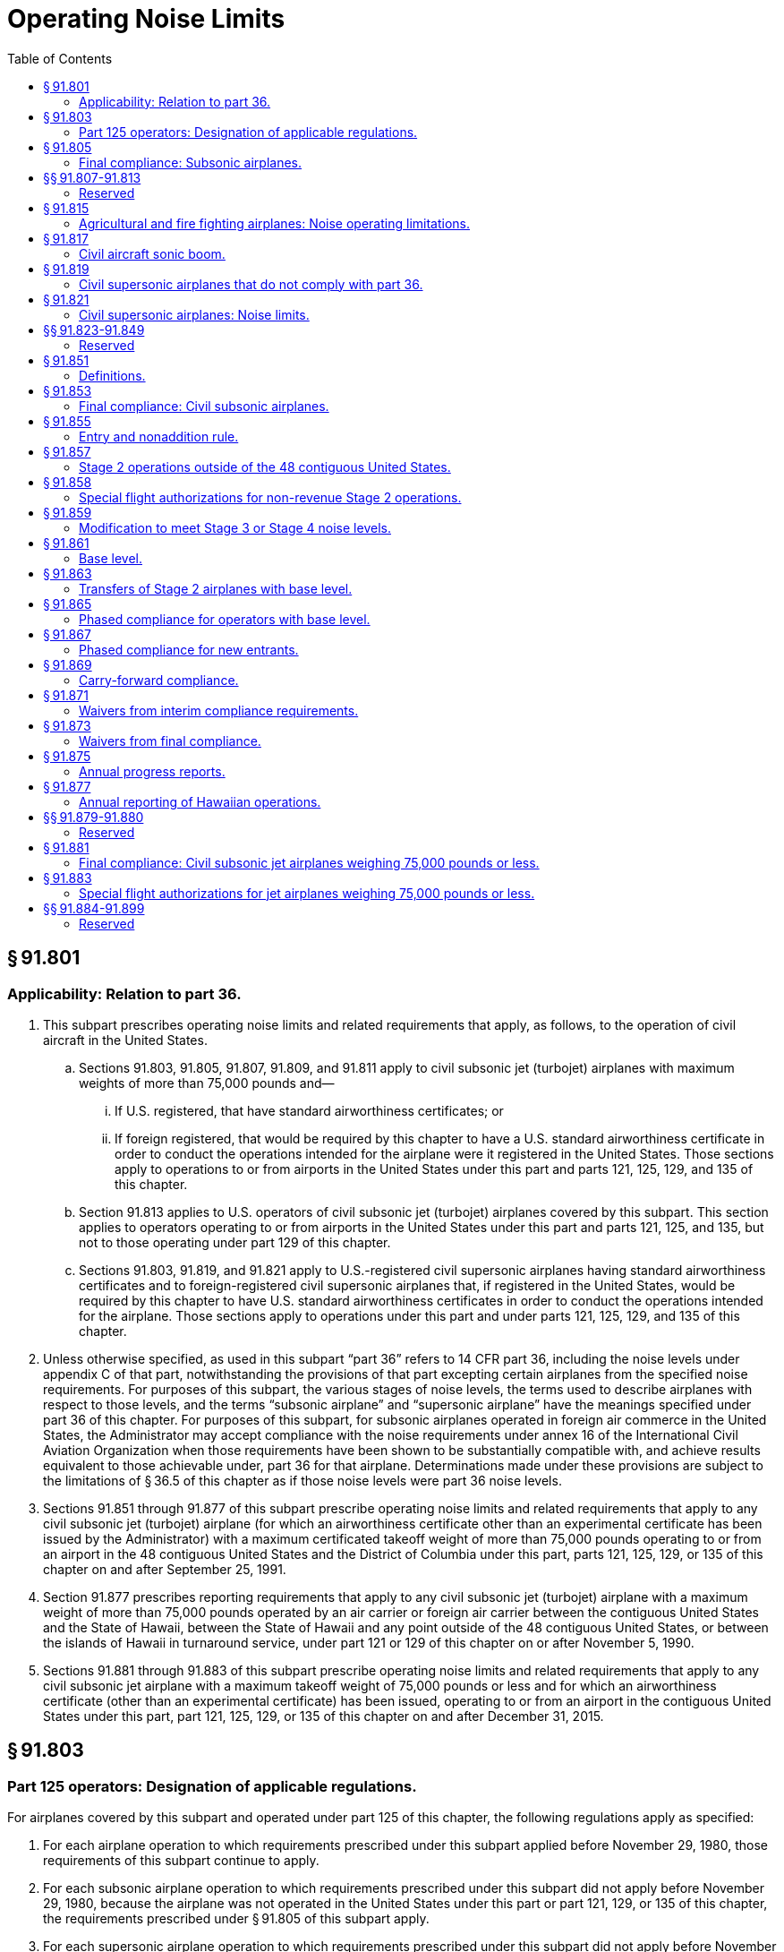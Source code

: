 # Operating Noise Limits
:toc:

## § 91.801

### Applicability: Relation to part 36.

. This subpart prescribes operating noise limits and related requirements that apply, as follows, to the operation of civil aircraft in the United States.
.. Sections 91.803, 91.805, 91.807, 91.809, and 91.811 apply to civil subsonic jet (turbojet) airplanes with maximum weights of more than 75,000 pounds and—
... If U.S. registered, that have standard airworthiness certificates; or
... If foreign registered, that would be required by this chapter to have a U.S. standard airworthiness certificate in order to conduct the operations intended for the airplane were it registered in the United States. Those sections apply to operations to or from airports in the United States under this part and parts 121, 125, 129, and 135 of this chapter.
.. Section 91.813 applies to U.S. operators of civil subsonic jet (turbojet) airplanes covered by this subpart. This section applies to operators operating to or from airports in the United States under this part and parts 121, 125, and 135, but not to those operating under part 129 of this chapter.
.. Sections 91.803, 91.819, and 91.821 apply to U.S.-registered civil supersonic airplanes having standard airworthiness certificates and to foreign-registered civil supersonic airplanes that, if registered in the United States, would be required by this chapter to have U.S. standard airworthiness certificates in order to conduct the operations intended for the airplane. Those sections apply to operations under this part and under parts 121, 125, 129, and 135 of this chapter.
. Unless otherwise specified, as used in this subpart “part 36” refers to 14 CFR part 36, including the noise levels under appendix C of that part, notwithstanding the provisions of that part excepting certain airplanes from the specified noise requirements. For purposes of this subpart, the various stages of noise levels, the terms used to describe airplanes with respect to those levels, and the terms “subsonic airplane” and “supersonic airplane” have the meanings specified under part 36 of this chapter. For purposes of this subpart, for subsonic airplanes operated in foreign air commerce in the United States, the Administrator may accept compliance with the noise requirements under annex 16 of the International Civil Aviation Organization when those requirements have been shown to be substantially compatible with, and achieve results equivalent to those achievable under, part 36 for that airplane. Determinations made under these provisions are subject to the limitations of § 36.5 of this chapter as if those noise levels were part 36 noise levels.
. Sections 91.851 through 91.877 of this subpart prescribe operating noise limits and related requirements that apply to any civil subsonic jet (turbojet) airplane (for which an airworthiness certificate other than an experimental certificate has been issued by the Administrator) with a maximum certificated takeoff weight of more than 75,000 pounds operating to or from an airport in the 48 contiguous United States and the District of Columbia under this part, parts 121, 125, 129, or 135 of this chapter on and after September 25, 1991.
. Section 91.877 prescribes reporting requirements that apply to any civil subsonic jet (turbojet) airplane with a maximum weight of more than 75,000 pounds operated by an air carrier or foreign air carrier between the contiguous United States and the State of Hawaii, between the State of Hawaii and any point outside of the 48 contiguous United States, or between the islands of Hawaii in turnaround service, under part 121 or 129 of this chapter on or after November 5, 1990.
. Sections 91.881 through 91.883 of this subpart prescribe operating noise limits and related requirements that apply to any civil subsonic jet airplane with a maximum takeoff weight of 75,000 pounds or less and for which an airworthiness certificate (other than an experimental certificate) has been issued, operating to or from an airport in the contiguous United States under this part, part 121, 125, 129, or 135 of this chapter on and after December 31, 2015.

## § 91.803

### Part 125 operators: Designation of applicable regulations.

For airplanes covered by this subpart and operated under part 125 of this chapter, the following regulations apply as specified:

. For each airplane operation to which requirements prescribed under this subpart applied before November 29, 1980, those requirements of this subpart continue to apply.
. For each subsonic airplane operation to which requirements prescribed under this subpart did not apply before November 29, 1980, because the airplane was not operated in the United States under this part or part 121, 129, or 135 of this chapter, the requirements prescribed under § 91.805 of this subpart apply.
. For each supersonic airplane operation to which requirements prescribed under this subpart did not apply before November 29, 1980, because the airplane was not operated in the United States under this part or part 121, 129, or 135 of this chapter, the requirements of §§ 91.819 and 91.821 of this subpart apply.
. For each airplane required to operate under part 125 for which a deviation under that part is approved to operate, in whole or in part, under this part or part 121, 129, or 135 of this chapter, notwithstanding the approval, the requirements prescribed under paragraphs (a), (b), and (c) of this section continue to apply.

## § 91.805

### Final compliance: Subsonic airplanes.

Except as provided in §§ 91.809 and 91.811, on and after January 1, 1985, no person may operate to or from an airport in the United States any subsonic airplane covered by this subpart unless that airplane has been shown to comply with Stage 2 or Stage 3 noise levels under part 36 of this chapter.

## §§ 91.807-91.813

### Reserved

## § 91.815

### Agricultural and fire fighting airplanes: Noise operating limitations.

. This section applies to propeller-driven, small airplanes having standard airworthiness certificates that are designed for “agricultural aircraft operations” (as defined in § 137.3 of this chapter, as effective on January 1, 1966) or for dispensing fire fighting materials.
. If the Airplane Flight Manual, or other approved manual material information, markings, or placards for the airplane indicate that the airplane has not been shown to comply with the noise limits under part 36 of this chapter, no person may operate that airplane, except—
.. To the extent necessary to accomplish the work activity directly associated with the purpose for which it is designed;
.. To provide flight crewmember training in the special purpose operation for which the airplane is designed; and
              
.. To conduct “nondispensing aerial work operations” in accordance with the requirements under § 137.29(c) of this chapter.

## § 91.817

### Civil aircraft sonic boom.

. No person may operate a civil aircraft in the United States at a true flight Mach number greater than 1 except in compliance with conditions and limitations in an authorization to exceed Mach 1 issued to the operator under appendix B of this part.
. In addition, no person may operate a civil aircraft for which the maximum operating limit speed M*M0* exceeds a Mach number of 1, to or from an airport in the United States, unless—
.. Information available to the flight crew includes flight limitations that ensure that flights entering or leaving the United States will not cause a sonic boom to reach the surface within the United States; and
.. The operator complies with the flight limitations prescribed in paragraph (b)(1) of this section or complies with conditions and limitations in an authorization to exceed Mach 1 issued under appendix B of this part.

## § 91.819

### Civil supersonic airplanes that do not comply with part 36.

. *Applicability.* This section applies to civil supersonic airplanes that have not been shown to comply with the Stage 2 noise limits of part 36 in effect on October 13, 1977, using applicable trade-off provisions, and that are operated in the United States, after July 31, 1978.
. *Airport use.* Except in an emergency, the following apply to each person who operates a civil supersonic airplane to or from an airport in the United States:
.. Regardless of whether a type design change approval is applied for under part 21 of this chapter, no person may land or take off an airplane covered by this section for which the type design is changed, after July 31, 1978, in a manner constituting an “acoustical change” under § 21.93 unless the acoustical change requirements of part 36 are complied with.
.. No flight may be scheduled, or otherwise planned, for takeoff or landing after 10 p.m. and before 7 a.m. local time.

## § 91.821

### Civil supersonic airplanes: Noise limits.

Except for Concorde airplanes having flight time before January 1, 1980, no person may operate in the United States, a civil supersonic airplane that does not comply with Stage 2 noise limits of part 36 in effect on October 13, 1977, using applicable trade-off provisions.

## §§ 91.823-91.849

### Reserved

## § 91.851

### Definitions.

For the purposes of §§ 91.851 through 91.877 of this subpart:

*Chapter 4 noise level* means a noise level at or below the maximum noise level prescribed in Chapter 4, Paragraph 4.4, Maximum Noise Levels, of the International Civil Aviation Organization (ICAO) Annex 16, Volume I, Amendment 7, effective March 21, 2002. The Director of the Federal Register in accordance with 5 U.S.C. 552(a) and 1 CFR part 51 approved the incorporation by reference of this document, which can be obtained from the International Civil Aviation Organization (ICAO), Document Sales Unit, 999 University Street, Montreal, Quebec H3C 5H7, Canada. Also, you may obtain documents on the Internet at *http://www.ICAO.int/eshop/index.cfm.* Copies may be reviewed at the U.S. Department of Transportation, Docket Operations, West Building Ground Floor, Room W12-140, 1200 New Jersey Avenue, SE., Washington, DC 20590 or at the National Archives and Records Administration (NARA). For information on the availability of this material at NARA, call 202-741-6030, or go to: *http://www.archives.gov/federal_register/code_of_federal_regulations/ibr_locations.html.*
              

*Contiguous United States* means the area encompassed by the 48 contiguous United States and the District of Columbia.

*Fleet* means those civil subsonic jet (turbojet) airplanes with a maximum certificated weight of more than 75,000 pounds that are listed on an operator's operations specifications as eligible for operation in the contiguous United States.

*Import* means a change in ownership of an airplane from a non-U.S. person to a U.S. person when the airplane is brought into the United States for operation.

*Operations specifications* means an enumeration of airplanes by type, model, series, and serial number operated by the operator or foreign air carrier on a given day, regardless of how or whether such airplanes are formally listed or designated by the operator.

*Owner* means any person that has indicia of ownership sufficient to register the airplane in the United States pursuant to part 47 of this chapter.

*New entrant* means an air carrier or foreign air carrier that, on or before November 5, 1990, did not conduct operations under part 121 or 129 of this chapter using an airplane covered by this subpart to or from any airport in the contiguous United States, but that initiates such operation after that date.

*Stage 2 noise levels* mean the requirements for Stage 2 noise levels as defined in part 36 of this chapter in effect on November 5, 1990.

*Stage 3 noise levels* mean the requirements for Stage 3 noise levels as defined in part 36 of this chapter in effect on November 5, 1990.

*Stage 4 noise level* means a noise level at or below the Stage 4 noise limit prescribed in part 36 of this chapter.

*Stage 2 airplane* means a civil subsonic jet (turbojet) airplane with a maximum certificated weight of 75,000 pounds or more that complies with Stage 2 noise levels as defined in part 36 of this chapter.

*Stage 3 airplane* means a civil subsonic jet (turbojet) airplane with a maximum certificated weight of 75,000 pounds or more that complies with Stage 3 noise levels as defined in part 36 of this chapter.

*Stage 4 airplane* means an airplane that has been shown not to exceed the Stage 4 noise limit prescribed in part 36 of this chapter. A Stage 4 airplane complies with all of the noise operating rules of this part.

## § 91.853

### Final compliance: Civil subsonic airplanes.

Except as provided in § 91.873, after December 31, 1999, no person shall operate to or from any airport in the contiguous United States any airplane subject to § 91.801(c) of this subpart, unless that airplane has been shown to comply with Stage 3 or Stage 4 noise levels.

## § 91.855

### Entry and nonaddition rule.

No person may operate any airplane subject to § 91.801(c) of this subpart to or from an airport in the contiguous United States unless one or more of the following apply:

. The airplane complies with Stage 3 or Stage 4 noise levels.
. The airplane complies with Stage 2 noise levels and was owned by a U.S. person on and since November 5, 1990. Stage 2 airplanes that meet these criteria and are leased to foreign airlines are also subject to the return provisions of paragraph (e) of this section.
. The airplane complies with Stage 2 noise levels, is owned by a non-U.S. person, and is the subject of a binding lease to a U.S. person effective before and on September 25, 1991. Any such airplane may be operated for the term of the lease in effect on that date, and any extensions thereof provided for in that lease.
. The airplane complies with Stage 2 noise levels and is operated by a foreign air carrier.
. The airplane complies with Stage 2 noise levels and is operated by a foreign operator other than for the purpose of foreign air commerce.
. The airplane complies with Stage 2 noise levels and—
.. On November 5, 1990, was owned by:
... A corporation, trust, or partnership organized under the laws of the United States or any State (including individual States, territories, possessions, and the District of Columbia);
... An individual who is a citizen of the United States; or
... An entity owned or controlled by a corporation, trust, partnership, or individual described in paragraph (f)(1) (i) or (ii) of this section; and
.. Enters into the United States not later than 6 months after the expiration of a lease agreement (including any extensions thereof) between an owner described in paragraph (f)(1) of this section and a foreign airline.
. The airplane complies with Stage 2 noise levels and was purchased by the importer under a written contract executed before November 5, 1990.
. Any Stage 2 airplane described in this section is eligible for operation in the contiguous United States only as provided under § 91.865 or 91.867.

## § 91.857

### Stage 2 operations outside of the 48 contiguous United States.

An operator of a Stage 2 airplane that is operating only between points outside the contiguous United States on or after November 5, 1990, must include in its operations specifications a statement that such airplane may not be used to provide air transportation to or from any airport in the contiguous United States.

## § 91.858

### Special flight authorizations for non-revenue Stage 2 operations.

. After December 31, 1999, any operator of a Stage 2 airplane over 75,000 pounds may operate that airplane in nonrevenue service in the contiguous United States only for the following purposes:
.. Sell, lease, or scrap the airplane;
.. Obtain modifications to meet Stage 3 noise levels;
.. Obtain scheduled heavy maintenance or significant modifications;
.. Deliver the airplane to a lessee or return it to a lessor;
.. Park or store the airplane; and
.. Prepare the airplane for any of the purposes listed in paragraph (a)(1) thru (a)(5) of this section.
. An operator of a Stage 2 airplane that needs to operate in the contiguous United States for any of the purposes listed above may apply to FAA's Office of Environment and Energy for a special flight authorization. The applicant must file in advance. Applications are due 30 days in advance of the planned flight and must provide the information necessary for the FAA to determine that the planned flight is within the limits prescribed in the law.

## § 91.859

### Modification to meet Stage 3 or Stage 4 noise levels.

For an airplane subject to § 91.801(c) of this subpart and otherwise prohibited from operation to or from an airport in the contiguous United States by § 91.855, any person may apply for a special flight authorization for that airplane to operate in the contiguous United States for the purpose of obtaining modifications to meet Stage 3 or Stage 4 noise levels.

## § 91.861

### Base level.

. *U.S. Operators.* The base level of a U.S. operator is equal to the number of owned or leased Stage 2 airplanes subject to § 91.801(c) of this subpart that were listed on that operator's operations specifications for operations to or from airports in the contiguous United States on any one day selected by the operator during the period January 1, 1990, through July 1, 1991, plus or minus adjustments made pursuant to paragraphs (a) (1) and (2).
.. The base level of a U.S. operator shall be increased by a number equal to the total of the following—
... The number of Stage 2 airplanes returned to service in the United States pursuant to § 91.855(f);
... The number of Stage 2 airplanes purchased pursuant to § 91.855(g); and
... Any U.S. operator base level acquired with a Stage 2 airplane transferred from another person under § 91.863.
.. The base level of a U.S. operator shall be decreased by the amount of U.S. operator base level transferred with the corresponding number of Stage 2 airplanes to another person under § 91.863.
. Foreign air carriers. The base level of a foreign air carrier is equal to the number of owned or leased Stage 2 airplanes that were listed on that carrier's U.S. operations specifications on any one day during the period January 1, 1990, through July 1, 1991, plus or minus any adjustments to the base levels made pursuant to paragraphs (b) (1) and (2).
.. The base level of a foreign air carrier shall be increased by the amount of foreign air carrier base level acquired with a Stage 2 airplane from another person under § 91.863.
.. The base level of a foreign air carrier shall be decreased by the amount of foreign air carrier base level transferred with a Stage 2 airplane to another person under § 91.863.
. New entrants do not have a base level.

## § 91.863

### Transfers of Stage 2 airplanes with base level.

. Stage 2 airplanes may be transferred with or without the corresponding amount of base level. Base level may not be transferred without the corresponding number of Stage 2 airplanes.
. No portion of a U.S. operator's base level established under § 91.861(a) may be used for operations by a foreign air carrier. No portion of a foreign air carrier's base level established under § 91.861(b) may be used for operations by a U.S. operator.
. Whenever a transfer of Stage 2 airplanes with base level occurs, the transferring and acquiring parties shall, within 10 days, jointly submit written notification of the transfer to the FAA, Office of Environment and Energy. Such notification shall state:
.. The names of the transferring and acquiring parties;
.. The name, address, and telephone number of the individual responsible for submitting the notification on behalf of the transferring and acquiring parties;
.. The total number of Stage 2 airplanes transferred, listed by airplane type, model, series, and serial number;
.. The corresponding amount of base level transferred and whether it is U.S. operator or foreign air carrier base level; and
.. The effective date of the transaction.
. If, taken as a whole, a transaction or series of transactions made pursuant to this section does not produce an increase or decrease in the number of Stage 2 airplanes for either the acquiring or transferring operator, such transaction or series of transactions may not be used to establish compliance with the requirements of § 91.865.

## § 91.865

### Phased compliance for operators with base level.

Except as provided in paragraph (a) of this section, each operator that operates an airplane under part 91, 121, 125, 129, or 135 of this chapter, regardless of the national registry of the airplane, shall comply with paragraph (b) or (d) of this section at each interim compliance date with regard to its subsonic airplane fleet covered by § 91.801(c) of this subpart.

. This section does not apply to new entrants covered by § 91.867 or to foreign operators not engaged in foreign air commerce.
. Each operator that chooses to comply with this paragraph pursuant to any interim compliance requirement shall reduce the number of Stage 2 airplanes it operates that are eligible for operation in the contiguous United States to a maximum of:
.. After December 31, 1994, 75 percent of the base level held by the operator;
.. After December 31, 1996, 50 percent of the base level held by the operator;
.. After December 31, 1998, 25 percent of the base level held by the operator.
. Except as provided under § 91.871, the number of Stage 2 airplanes that must be reduced at each compliance date contained in paragraph (b) of this section shall be determined by reference to the amount of base level held by the operator on that compliance date, as calculated under § 91.861.
. Each operator that chooses to comply with this paragraph pursuant to any interim compliance requirement shall operate a fleet that consists of:
.. After December 31, 1994, not less than 55 percent Stage 3 airplanes;
.. After December 31, 1996, not less than 65 percent Stage 3 airplanes;
.. After December 31, 1998, not less than 75 percent Stage 3 airplanes.
. Calculations resulting in fractions may be rounded to permit the continued operation of the next whole number of Stage 2 airplanes.

## § 91.867

### Phased compliance for new entrants.

. New entrant U.S. air carriers.
.. A new entrant initiating operations under part 121 of this chapter on or before December 31, 1994, may initiate service without regard to the percentage of its fleet composed of Stage 3 airplanes.
.. After December 31, 1994, at least 25 percent of the fleet of a new entrant must comply with Stage 3 noise levels.
.. After December 31, 1996, at least 50 percent of the fleet of a new entrant must comply with Stage 3 noise levels.
.. After December 31, 1998, at least 75 percent of the fleet of a new entrant must comply with Stage 3 noise levels.
. New entrant foreign air carriers.
.. A new entrant foreign air carrier initiating part 129 operations on or before December 31, 1994, may initiate service without regard to the percentage of its fleet composed of Stage 3 airplanes.
.. After December 31, 1994, at least 25 percent of the fleet on U.S. operations specifications of a new entrant foreign air carrier must comply with Stage 3 noise levels.
.. After December 31, 1996, at least 50 percent of the fleet on U.S. operations specifications of a new entrant foreign air carrier must comply with Stage 3 noise levels.
.. After December 31, 1998, at least 75 percent of the fleet on U.S. operations specifications of a new entrant foreign air carrier must comply with Stage 3 noise levels.
. Calculations resulting in fractions may be rounded to permit the continued operation of the next whole number of Stage 2 airplanes.

## § 91.869

### Carry-forward compliance.

. Any operator that exceeds the requirements of paragraph (b) of § 91.865 of this part on or before December 31, 1994, or on or before December 31, 1996, may claim a credit that may be applied at a subsequent interim compliance date.
. Any operator that eliminates or modifies more Stage 2 airplanes pursuant to § 91.865(b) than required as of December 31, 1994, or December 31, 1996, may count the number of additional Stage 2 airplanes reduced as a credit toward—
.. The number of Stage 2 airplanes it would otherwise be required to reduce following a subsequent interim compliance date specified in § 91.865(b); or
.. The number of Stage 3 airplanes it would otherwise be required to operate in its fleet following a subsequent interim compliance date to meet the percentage requirements specified in § 91.865(d).

## § 91.871

### Waivers from interim compliance requirements.

. Any U.S. operator or foreign air carrier subject to the requirements of § 91.865 or 91.867 of this subpart may request a waiver from any individual compliance requirement.
. Applications must be filed with the Secretary of Transportation at least 120 days prior to the compliance date from which the waiver is requested.
. Applicants must show that a grant of waiver would be in the public interest, and must include in its application its plans and activities for modifying its fleet, including evidence of good faith efforts to comply with the requirements of § 91.865 or § 91.867. The application should contain all information the applicant considers relevant, including, as appropriate, the following:
.. The applicant's balance sheet and cash flow positions;
              
.. The composition of the applicant's current fleet; and
.. The applicant's delivery position with respect to new airplanes or noise-abatement equipment.
. Waivers will be granted only upon a showing by the applicant that compliance with the requirements of § 91.865 or 91.867 at a particular interim compliance date is financially onerous, physically impossible, or technologically infeasible, or that it would have an adverse effect on competition or on service to small communities.
. The conditions of any waiver granted under this section shall be determined by the circumstances presented in the application, but in no case may the term extend beyond the next interim compliance date.
. A summary of any request for a waiver under this section will be published in the *Federal Register,* and public comment will be invited. Unless the Secretary finds that circumstances require otherwise, the public comment period will be at least 14 days.

## § 91.873

### Waivers from final compliance.

. A U.S. air carrier or a foreign air carrier may apply for a waiver from the prohibition contained in § 91.853 of this part for its remaining Stage 2 airplanes, provided that, by July 1, 1999, at least 85 percent of the airplanes used by the carrier to provide service to or from an airport in the contiguous United States will comply with the Stage 3 noise levels.
. An application for the waiver described in paragraph (a) of this section must be filed with the Secretary of Transportation no later than January 1, 1999, or, in the case of a foreign air carrier, no later than April 20, 2000. Such application must include a plan with firm orders for replacing or modifying all airplanes to comply with Stage 3 noise levels at the earliest practicable time.
. To be eligible to apply for the waiver under this section, a new entrant U.S. air carrier must initiate service no later than January 1, 1999, and must comply fully with all provisions of this section.
. The Secretary may grant a waiver under this section if the Secretary finds that granting such waiver is in the public interest. In making such a finding, the Secretary shall include consideration of the effect of granting such waiver on competition in the air carrier industry and the effect on small community air service, and any other information submitted by the applicant that the Secretary considers relevant.
. The term of any waiver granted under this section shall be determined by the circumstances presented in the application, but in no case will the waiver permit the operation of any Stage 2 airplane covered by this subchapter in the contiguous United States after December 31, 2003.
. A summary of any request for a waiver under this section will be published in the *Federal Register,* and public comment will be invited. Unless the secretary finds that circumstances require otherwise, the public comment period will be at least 14 days.

## § 91.875

### Annual progress reports.

. Each operator subject to § 91.865 or § 91.867 of this chapter shall submit an annual report to the FAA, Office of Environment and Energy, on the progress it has made toward complying with the requirements of that section. Such reports shall be submitted no later than 45 days after the end of a calendar year. All progress reports must provide the information through the end of the calendar year, be certified by the operator as true and complete (under penalty of 18 U.S.C. 1001), and include the following information:
.. The name and address of the operator;
.. The name, title, and telephone number of the person designated by the operator to be responsible for ensuring the accuracy of the information in the report;
.. The operator's progress during the reporting period toward compliance with the requirements of § 91.853, § 91.865 or § 91.867. For airplanes on U.S. operations specifications, each operator shall identify the airplanes by type, model, series, and serial number.
... Each Stage 2 airplane added or removed from operation or U.S. operations specifications (grouped separately by those airplanes acquired with and without base level);
... Each Stage 2 airplane modified to Stage 3 noise levels (identifying the manufacturer and model of noise abatement retrofit equipment;
... Each Stage 3 airplane on U.S. operations specifications as of the last day of the reporting period; and
... For each Stage 2 airplane transferred or acquired, the name and address of the recipient or transferor; and, if base level was transferred, the person to or from whom base level was transferred or acquired pursuant to Section 91.863 along with the effective date of each base level transaction, and the type of base level transferred or acquired.
. Each operator subject to § 91.865 or § 91.867 of this chapter shall submit an initial progress report covering the period from January 1, 1990, through December 31, 1991, and provide:
.. For each operator subject to § 91.865:
... The date used to establish its base level pursuant to § 91.861(a); and
... A list of those Stage 2 airplanes (by type, model, series and serial number) in its base level, including adjustments made pursuant to § 91.861 after the date its base level was established.
.. For each U.S. operator:
... A plan to meet the compliance schedules in § 91.865 or § 91.867 and the final compliance date of § 91.853, including the schedule for delivery of replacement Stage 3 airplanes or the installation of noise abatement retrofit equipment; and
... A separate list (by type, model, series, and serial number) of those airplanes included in the operator's base level, pursuant to § 91.861(a)(1) (i) and (ii), under the categories “returned” or “purchased,” along with the date each was added to its operations specifications.
. Each operator subject to § 91.865 or § 91.867 of this chapter shall submit subsequent annual progress reports covering the calendar year preceding the report and including any changes in the information provided in paragraphs (a) and (b) of this section; including the use of any carry-forward credits pursuant to § 91.869.
. An operator may request, in any report, that specific planning data be considered proprietary.
. If an operator's actions during any reporting period cause it to achieve compliance with § 91.853, the report should include a statement to that effect. Further progress reports are not required unless there is any change in the information reported pursuant to paragraph (a) of this section.
. For each U.S. operator subject to § 91.865, progress reports submitted for calendar years 1994, 1996, and 1998, shall also state how the operator achieved compliance with the requirements of that section, i.e.—
.. By reducing the number of Stage 2 airplanes in its fleet to no more than the maximum permitted percentage of its base level under § 91.865(b), or
.. By operating a fleet that consists of at least the minimum required percentage of Stage 3 airplanes under § 91.865(d).

## § 91.877

### Annual reporting of Hawaiian operations.

. Each air carrier or foreign air carrier subject to § 91.865 or § 91.867 of this part that conducts operations between the contiguous United States and the State of Hawaii, between the State of Hawaii and any point outside of the contiguous United States, or between the islands of Hawaii in turnaround service, on or since November 5, 1990, shall include in its annual report the information described in paragraph (c) of this section.
. Each air carrier or foreign air carrier not subject to § 91.865 or § 91.867 of this part that conducts operations between the contiguous U.S. and the State of Hawaii, between the State of Hawaii and any point outside of the contiguous United States, or between the islands of Hawaii in turnaround service, on or since November 5, 1990, shall submit an annual report to the FAA, Office of Environment and Energy, on its compliance with the Hawaiian operations provisions of 49 U.S.C. 47528. Such reports shall be submitted no later than 45 days after the end of a calendar year. All progress reports must provide the information through the end of the calendar year, be certified by the operator as true and complete (under penalty of 18 U.S.C. 1001), and include the following information—
.. The name and address of the air carrier or foreign air carrier;
.. The name, title, and telephone number of the person designated by the air carrier or foreign air carrier to be responsible for ensuring the accuracy of the information in the report; and
.. The information specified in paragraph (c) of this section.
. The following information must be included in reports filed pursuant to this section—
.. For operations conducted between the contiguous United States and the State of Hawaii—
... The number of Stage 2 airplanes used to conduct such operations as of November 5, 1990;
... Any change to that number during the calendar year being reported, including the date of such change;
.. For air carriers that conduct inter-island turnaround service in the State of Hawaii—
... The number of Stage 2 airplanes used to conduct such operations as of November 5, 1990;
... Any change to that number during the calendar year being reported, including the date of such change;
... For an air carrier that provided inter-island trunaround service within the state of Hawaii on November 5, 1990, the number reported under paragraph (c)(2)(i) of this section may include all Stage 2 airplanes with a maximum certificated takeoff weight of more than 75,000 pounds that were owned or leased by the air carrier on November 5, 1990, regardless of whether such airplanes were operated by that air carrier or foreign air carrier on that date.
.. For operations conducted between the State of Hawaii and a point outside the contiguous United States—
... The number of Stage 2 airplanes used to conduct such operations as of November 5, 1990; and
... Any change to that number during the calendar year being reported, including the date of such change.
. Reports or amended reports for years predating this regulation are required to be filed concurrently with the next annual report.

## §§ 91.879-91.880

### Reserved

## § 91.881

### Final compliance: Civil subsonic jet airplanes weighing 75,000 pounds or less.

Except as provided in § 91.883, after December 31, 2015, a person may not operate to or from an airport in the contiguous United States a civil subsonic jet airplane subject to § 91.801(e) of this subpart unless that airplane has been shown to comply with Stage 3 noise levels.

## § 91.883

### Special flight authorizations for jet airplanes weighing 75,000 pounds or less.

. After December 31, 2015, an operator of a jet airplane weighing 75,000 pounds or less that does not comply with Stage 3 noise levels may, when granted a special flight authorization by the FAA, operate that airplane in the contiguous United States only for one of the following purposes:
.. To sell, lease, or use the airplane outside the 48 contiguous States;
.. To scrap the airplane;
.. To obtain modifications to the airplane to meet Stage 3 noise levels;
.. To perform scheduled heavy maintenance or significant modifications on the airplane at a maintenance facility located in the contiguous 48 States;
.. To deliver the airplane to an operator leasing the airplane from the owner or return the airplane to the lessor;
.. To prepare, park, or store the airplane in anticipation of any of the activities described in paragraphs (a)(1) through (a)(5) of this section;
.. To provide transport of persons and goods in the relief of an emergency situation; or
              
.. To divert the airplane to an alternative airport in the 48 contiguous States on account of weather, mechanical, fuel, air traffic control, or other safety reasons while conducting a flight in order to perform any of the activities described in paragraphs (a)(1) through (a)(7) of this section.
. An operator of an affected airplane may apply for a special flight authorization for one of the purposes listed in paragraph (a) of this section by filing an application with the FAA's Office of Environment and Energy. Except for emergency relief authorizations sought under paragraph (a)(7) of this section, applications must be filed at least 30 days in advance of the planned flight. All applications must provide the information necessary for the FAA to determine that the planned flight is within the limits prescribed in the law.

## §§ 91.884-91.899

### Reserved

